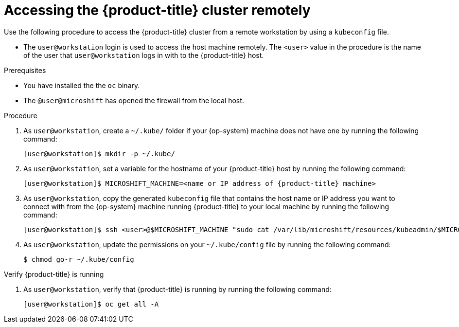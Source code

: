 // Module included in the following assemblies:
//
// microshift/microshift_install/microshift-install-rpm.adoc
// microshift/microshift_install/microshift-embed-in-rpm-ostree.adoc

:_content-type: PROCEDURE
[id="accessing-microshift-cluster-remotely_{context}"]
= Accessing the {product-title} cluster remotely

Use the following procedure to access the {product-title} cluster from a remote workstation by using a `kubeconfig` file.

* The `user@workstation` login is used to access the host machine remotely. The `<user>` value in the procedure is the name of the user that `user@workstation` logs in with to the {product-title} host.

.Prerequisites

* You have installed the the `oc` binary.

* The `@user@microshift` has opened the firewall from the local host.

.Procedure

. As `user@workstation`, create a `~/.kube/` folder if your {op-system} machine does not have one by running the following command:
+
[source,terminal,subs="attributes+"]
----
[user@workstation]$ mkdir -p ~/.kube/
----

. As `user@workstation`, set a variable for the hostname of your {product-title} host by running the following command:
+
[source,terminal,subs="attributes+"]
----
[user@workstation]$ MICROSHIFT_MACHINE=<name or IP address of {product-title} machine>
----

. As `user@workstation`, copy the generated `kubeconfig` file that contains the host name or IP address you want to connect with from the {op-system} machine running {product-title} to your local machine by running the following command:
+
[source,terminal]
----
[user@workstation]$ ssh <user>@$MICROSHIFT_MACHINE "sudo cat /var/lib/microshift/resources/kubeadmin/$MICROSHIFT_MACHINE/kubeconfig" > ~/.kube/config
----

. As `user@workstation`, update the permissions on your `~/.kube/config` file by running the following command:
+
[source,terminal]
----
$ chmod go-r ~/.kube/config
----

.Verify {product-title} is running

. As `user@workstation`, verify that {product-title} is running by running the following command:
+
[source,terminal]
----
[user@workstation]$ oc get all -A
----
